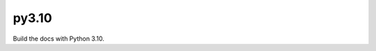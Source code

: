 py3.10
======

Build the docs with Python 3.10.

.. runblock:: pycon

   >>> import sys
   >>> sys.version_info
   >>> sys.version

.. runblock:: pycon

   >>> # Use Structural Pattern Matching
   >>> # https://www.python.org/dev/peps/pep-0636
   >>> import random
   >>> match random.choice(['test', 'quit', 'welcome']):
   ...   case 'test':
   ...     print('TEST')
   ...   case 'quit':
   ...     print('QUIT')
   ...   case 'welcome':
   ...     print('WELCOME')
   ...

.. runblock:: pycon

   >>> # Build at
   >>> import datetime
   >>> datetime.datetime.utcnow()  # UTC
